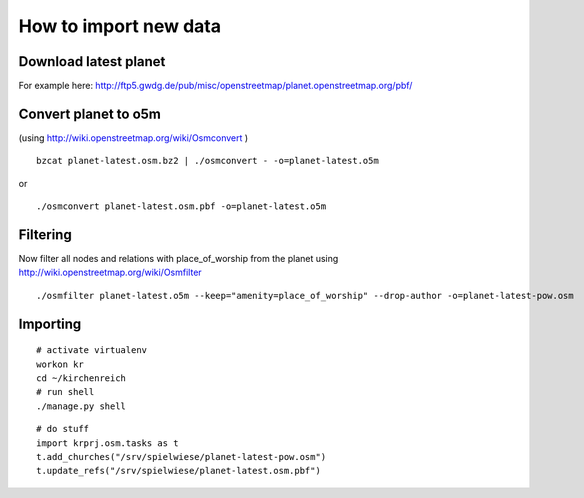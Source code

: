 
How to import new data
======================


Download latest planet
----------------------

For example here: http://ftp5.gwdg.de/pub/misc/openstreetmap/planet.openstreetmap.org/pbf/


Convert planet to o5m
---------------------

(using http://wiki.openstreetmap.org/wiki/Osmconvert )

::

  bzcat planet-latest.osm.bz2 | ./osmconvert - -o=planet-latest.o5m

or

:: 

  ./osmconvert planet-latest.osm.pbf -o=planet-latest.o5m


Filtering
---------

Now filter all nodes and relations with place_of_worship from the planet using
http://wiki.openstreetmap.org/wiki/Osmfilter

::

  ./osmfilter planet-latest.o5m --keep="amenity=place_of_worship" --drop-author -o=planet-latest-pow.osm


Importing
---------

::

  # activate virtualenv
  workon kr
  cd ~/kirchenreich
  # run shell
  ./manage.py shell

::

  # do stuff
  import krprj.osm.tasks as t
  t.add_churches("/srv/spielwiese/planet-latest-pow.osm")
  t.update_refs("/srv/spielwiese/planet-latest.osm.pbf")
